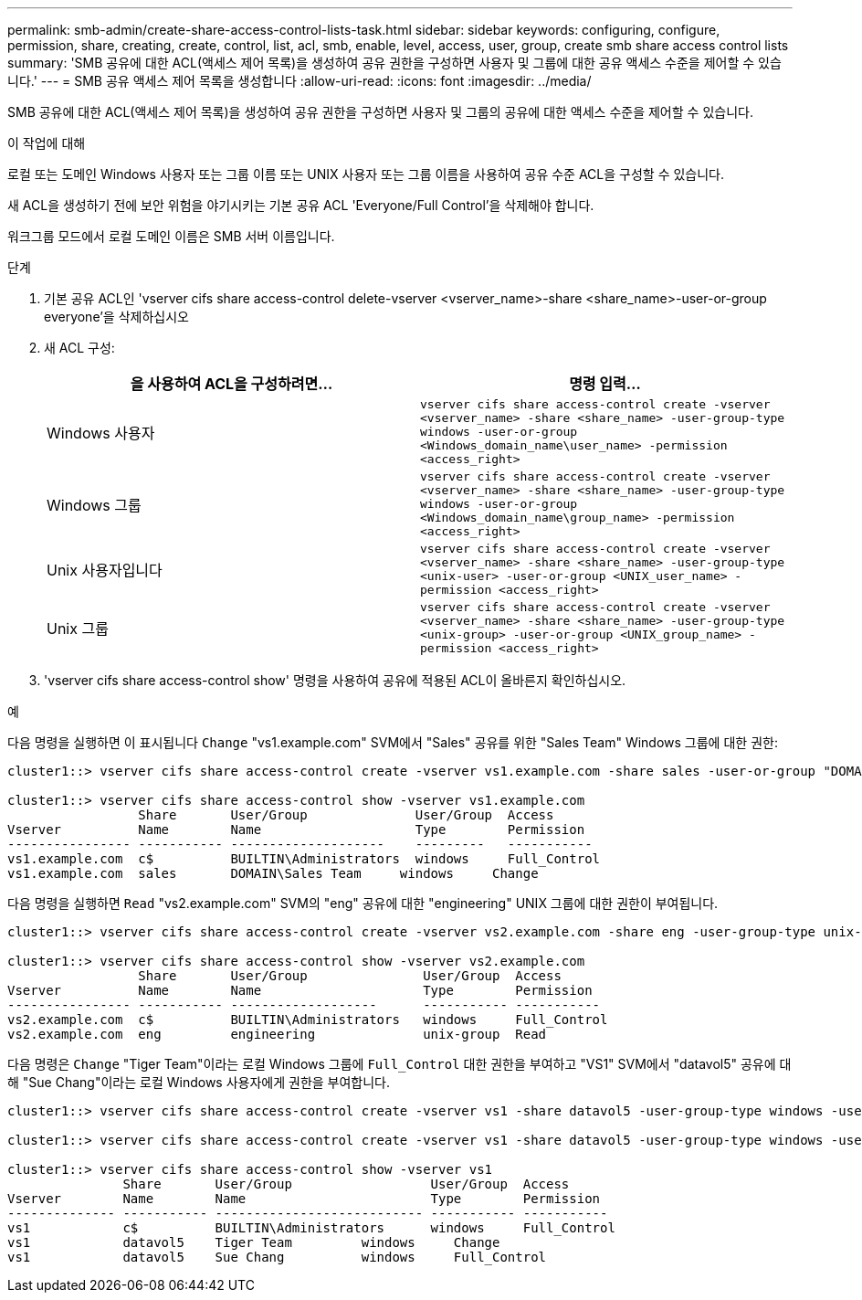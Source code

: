 ---
permalink: smb-admin/create-share-access-control-lists-task.html 
sidebar: sidebar 
keywords: configuring, configure, permission, share, creating, create, control, list, acl, smb, enable, level, access, user, group, create smb share access control lists 
summary: 'SMB 공유에 대한 ACL(액세스 제어 목록)을 생성하여 공유 권한을 구성하면 사용자 및 그룹에 대한 공유 액세스 수준을 제어할 수 있습니다.' 
---
= SMB 공유 액세스 제어 목록을 생성합니다
:allow-uri-read: 
:icons: font
:imagesdir: ../media/


[role="lead"]
SMB 공유에 대한 ACL(액세스 제어 목록)을 생성하여 공유 권한을 구성하면 사용자 및 그룹의 공유에 대한 액세스 수준을 제어할 수 있습니다.

.이 작업에 대해
로컬 또는 도메인 Windows 사용자 또는 그룹 이름 또는 UNIX 사용자 또는 그룹 이름을 사용하여 공유 수준 ACL을 구성할 수 있습니다.

새 ACL을 생성하기 전에 보안 위험을 야기시키는 기본 공유 ACL 'Everyone/Full Control'을 삭제해야 합니다.

워크그룹 모드에서 로컬 도메인 이름은 SMB 서버 이름입니다.

.단계
. 기본 공유 ACL인 'vserver cifs share access-control delete-vserver <vserver_name>-share <share_name>-user-or-group everyone'을 삭제하십시오
. 새 ACL 구성:
+
|===
| 을 사용하여 ACL을 구성하려면... | 명령 입력... 


 a| 
Windows 사용자
 a| 
`vserver cifs share access-control create -vserver <vserver_name> -share <share_name> -user-group-type windows -user-or-group <Windows_domain_name\user_name> -permission <access_right>`



 a| 
Windows 그룹
 a| 
`vserver cifs share access-control create -vserver <vserver_name> -share <share_name> -user-group-type windows -user-or-group <Windows_domain_name\group_name> -permission <access_right>`



 a| 
Unix 사용자입니다
 a| 
`vserver cifs share access-control create -vserver <vserver_name> -share <share_name> -user-group-type <unix-user> -user-or-group <UNIX_user_name> -permission <access_right>`



 a| 
Unix 그룹
 a| 
`vserver cifs share access-control create -vserver <vserver_name> -share <share_name> -user-group-type <unix-group> -user-or-group <UNIX_group_name> -permission <access_right>`

|===
. 'vserver cifs share access-control show' 명령을 사용하여 공유에 적용된 ACL이 올바른지 확인하십시오.


.예
다음 명령을 실행하면 이 표시됩니다 `Change` "vs1.example.com" SVM에서 "Sales" 공유를 위한 "Sales Team" Windows 그룹에 대한 권한:

[listing]
----
cluster1::> vserver cifs share access-control create -vserver vs1.example.com -share sales -user-or-group "DOMAIN\Sales Team" -permission Change

cluster1::> vserver cifs share access-control show -vserver vs1.example.com
                 Share       User/Group              User/Group  Access
Vserver          Name        Name                    Type        Permission
---------------- ----------- --------------------    ---------   -----------
vs1.example.com  c$          BUILTIN\Administrators  windows     Full_Control
vs1.example.com  sales       DOMAIN\Sales Team     windows     Change
----
다음 명령을 실행하면 `Read` "vs2.example.com" SVM의 "eng" 공유에 대한 "engineering" UNIX 그룹에 대한 권한이 부여됩니다.

[listing]
----
cluster1::> vserver cifs share access-control create -vserver vs2.example.com -share eng -user-group-type unix-group -user-or-group  engineering -permission Read

cluster1::> vserver cifs share access-control show -vserver vs2.example.com
                 Share       User/Group               User/Group  Access
Vserver          Name        Name                     Type        Permission
---------------- ----------- -------------------      ----------- -----------
vs2.example.com  c$          BUILTIN\Administrators   windows     Full_Control
vs2.example.com  eng         engineering              unix-group  Read
----
다음 명령은 `Change` "Tiger Team"이라는 로컬 Windows 그룹에 `Full_Control` 대한 권한을 부여하고 "VS1" SVM에서 "datavol5" 공유에 대해 "Sue Chang"이라는 로컬 Windows 사용자에게 권한을 부여합니다.

[listing]
----
cluster1::> vserver cifs share access-control create -vserver vs1 -share datavol5 -user-group-type windows -user-or-group "Tiger Team" -permission Change

cluster1::> vserver cifs share access-control create -vserver vs1 -share datavol5 -user-group-type windows -user-or-group "Sue Chang" -permission Full_Control

cluster1::> vserver cifs share access-control show -vserver vs1
               Share       User/Group                  User/Group  Access
Vserver        Name        Name                        Type        Permission
-------------- ----------- --------------------------- ----------- -----------
vs1            c$          BUILTIN\Administrators      windows     Full_Control
vs1            datavol5    Tiger Team         windows     Change
vs1            datavol5    Sue Chang          windows     Full_Control
----